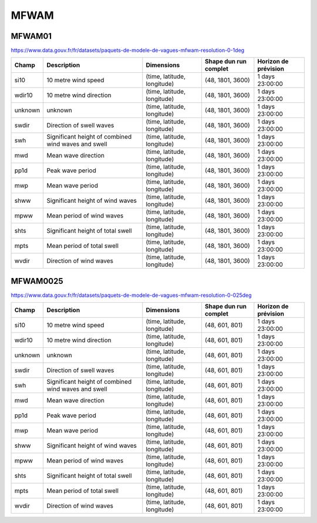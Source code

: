 MFWAM
=====

MFWAM01
-------

https://www.data.gouv.fr/fr/datasets/paquets-de-modele-de-vagues-mfwam-resolution-0-1deg

+---------+-----------------------------------------------------+-----------------------------+-----------------------+----------------------+
|  Champ  |                     Description                     |         Dimensions          | Shape dun run complet | Horizon de prévision |
+=========+=====================================================+=============================+=======================+======================+
| si10    | 10 metre wind speed                                 | (time, latitude, longitude) | (48, 1801, 3600)      | 1 days 23:00:00      |
+---------+-----------------------------------------------------+-----------------------------+-----------------------+----------------------+
| wdir10  | 10 metre wind direction                             | (time, latitude, longitude) | (48, 1801, 3600)      | 1 days 23:00:00      |
+---------+-----------------------------------------------------+-----------------------------+-----------------------+----------------------+
| unknown | unknown                                             | (time, latitude, longitude) | (48, 1801, 3600)      | 1 days 23:00:00      |
+---------+-----------------------------------------------------+-----------------------------+-----------------------+----------------------+
| swdir   | Direction of swell waves                            | (time, latitude, longitude) | (48, 1801, 3600)      | 1 days 23:00:00      |
+---------+-----------------------------------------------------+-----------------------------+-----------------------+----------------------+
| swh     | Significant height of combined wind waves and swell | (time, latitude, longitude) | (48, 1801, 3600)      | 1 days 23:00:00      |
+---------+-----------------------------------------------------+-----------------------------+-----------------------+----------------------+
| mwd     | Mean wave direction                                 | (time, latitude, longitude) | (48, 1801, 3600)      | 1 days 23:00:00      |
+---------+-----------------------------------------------------+-----------------------------+-----------------------+----------------------+
| pp1d    | Peak wave period                                    | (time, latitude, longitude) | (48, 1801, 3600)      | 1 days 23:00:00      |
+---------+-----------------------------------------------------+-----------------------------+-----------------------+----------------------+
| mwp     | Mean wave period                                    | (time, latitude, longitude) | (48, 1801, 3600)      | 1 days 23:00:00      |
+---------+-----------------------------------------------------+-----------------------------+-----------------------+----------------------+
| shww    | Significant height of wind waves                    | (time, latitude, longitude) | (48, 1801, 3600)      | 1 days 23:00:00      |
+---------+-----------------------------------------------------+-----------------------------+-----------------------+----------------------+
| mpww    | Mean period of wind waves                           | (time, latitude, longitude) | (48, 1801, 3600)      | 1 days 23:00:00      |
+---------+-----------------------------------------------------+-----------------------------+-----------------------+----------------------+
| shts    | Significant height of total swell                   | (time, latitude, longitude) | (48, 1801, 3600)      | 1 days 23:00:00      |
+---------+-----------------------------------------------------+-----------------------------+-----------------------+----------------------+
| mpts    | Mean period of total swell                          | (time, latitude, longitude) | (48, 1801, 3600)      | 1 days 23:00:00      |
+---------+-----------------------------------------------------+-----------------------------+-----------------------+----------------------+
| wvdir   | Direction of wind waves                             | (time, latitude, longitude) | (48, 1801, 3600)      | 1 days 23:00:00      |
+---------+-----------------------------------------------------+-----------------------------+-----------------------+----------------------+


MFWAM0025
---------

https://www.data.gouv.fr/fr/datasets/paquets-de-modele-de-vagues-mfwam-resolution-0-025deg

+---------+-----------------------------------------------------+-----------------------------+-----------------------+----------------------+
|  Champ  |                     Description                     |         Dimensions          | Shape dun run complet | Horizon de prévision |
+=========+=====================================================+=============================+=======================+======================+
| si10    | 10 metre wind speed                                 | (time, latitude, longitude) | (48, 601, 801)        | 1 days 23:00:00      |
+---------+-----------------------------------------------------+-----------------------------+-----------------------+----------------------+
| wdir10  | 10 metre wind direction                             | (time, latitude, longitude) | (48, 601, 801)        | 1 days 23:00:00      |
+---------+-----------------------------------------------------+-----------------------------+-----------------------+----------------------+
| unknown | unknown                                             | (time, latitude, longitude) | (48, 601, 801)        | 1 days 23:00:00      |
+---------+-----------------------------------------------------+-----------------------------+-----------------------+----------------------+
| swdir   | Direction of swell waves                            | (time, latitude, longitude) | (48, 601, 801)        | 1 days 23:00:00      |
+---------+-----------------------------------------------------+-----------------------------+-----------------------+----------------------+
| swh     | Significant height of combined wind waves and swell | (time, latitude, longitude) | (48, 601, 801)        | 1 days 23:00:00      |
+---------+-----------------------------------------------------+-----------------------------+-----------------------+----------------------+
| mwd     | Mean wave direction                                 | (time, latitude, longitude) | (48, 601, 801)        | 1 days 23:00:00      |
+---------+-----------------------------------------------------+-----------------------------+-----------------------+----------------------+
| pp1d    | Peak wave period                                    | (time, latitude, longitude) | (48, 601, 801)        | 1 days 23:00:00      |
+---------+-----------------------------------------------------+-----------------------------+-----------------------+----------------------+
| mwp     | Mean wave period                                    | (time, latitude, longitude) | (48, 601, 801)        | 1 days 23:00:00      |
+---------+-----------------------------------------------------+-----------------------------+-----------------------+----------------------+
| shww    | Significant height of wind waves                    | (time, latitude, longitude) | (48, 601, 801)        | 1 days 23:00:00      |
+---------+-----------------------------------------------------+-----------------------------+-----------------------+----------------------+
| mpww    | Mean period of wind waves                           | (time, latitude, longitude) | (48, 601, 801)        | 1 days 23:00:00      |
+---------+-----------------------------------------------------+-----------------------------+-----------------------+----------------------+
| shts    | Significant height of total swell                   | (time, latitude, longitude) | (48, 601, 801)        | 1 days 23:00:00      |
+---------+-----------------------------------------------------+-----------------------------+-----------------------+----------------------+
| mpts    | Mean period of total swell                          | (time, latitude, longitude) | (48, 601, 801)        | 1 days 23:00:00      |
+---------+-----------------------------------------------------+-----------------------------+-----------------------+----------------------+
| wvdir   | Direction of wind waves                             | (time, latitude, longitude) | (48, 601, 801)        | 1 days 23:00:00      |
+---------+-----------------------------------------------------+-----------------------------+-----------------------+----------------------+
